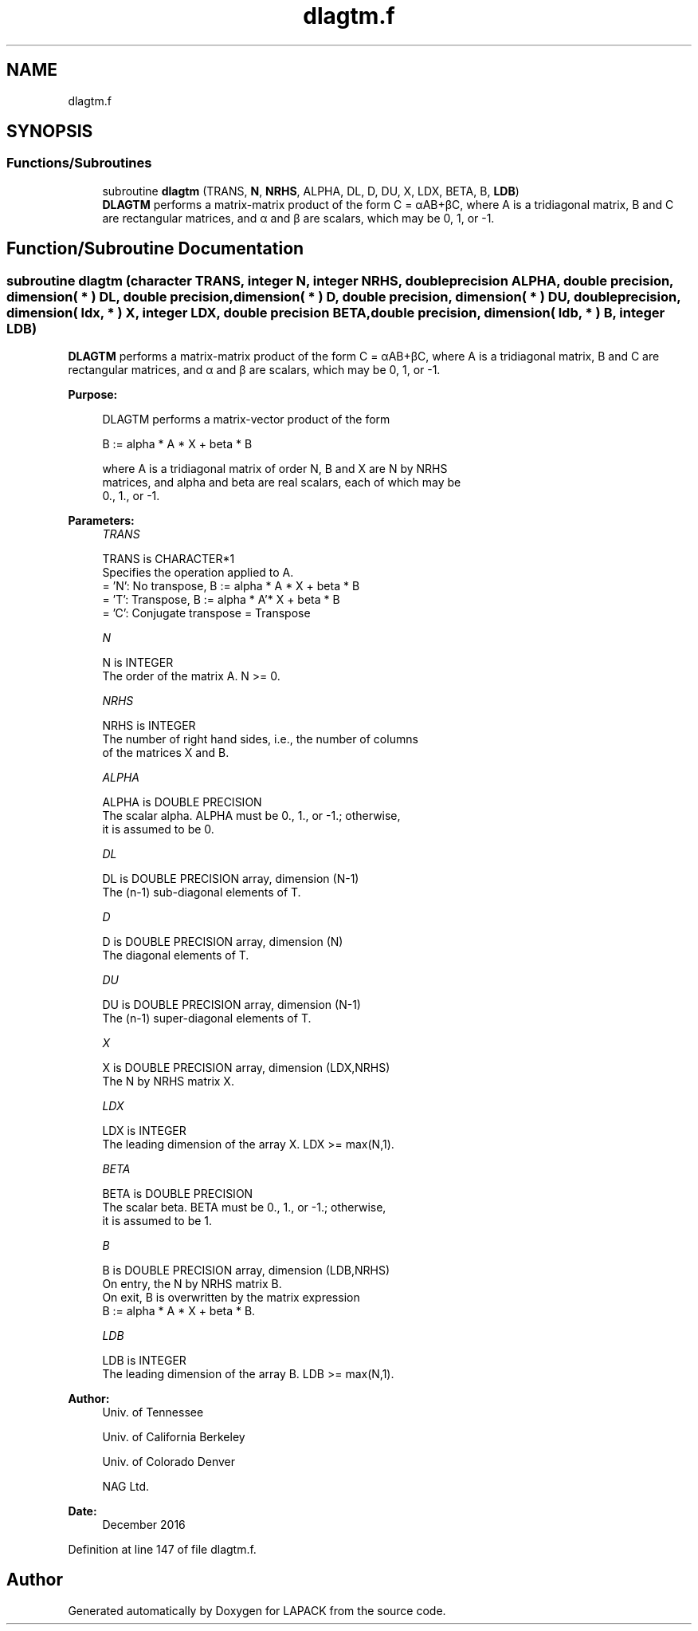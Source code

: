 .TH "dlagtm.f" 3 "Tue Nov 14 2017" "Version 3.8.0" "LAPACK" \" -*- nroff -*-
.ad l
.nh
.SH NAME
dlagtm.f
.SH SYNOPSIS
.br
.PP
.SS "Functions/Subroutines"

.in +1c
.ti -1c
.RI "subroutine \fBdlagtm\fP (TRANS, \fBN\fP, \fBNRHS\fP, ALPHA, DL, D, DU, X, LDX, BETA, B, \fBLDB\fP)"
.br
.RI "\fBDLAGTM\fP performs a matrix-matrix product of the form C = αAB+βC, where A is a tridiagonal matrix, B and C are rectangular matrices, and α and β are scalars, which may be 0, 1, or -1\&. "
.in -1c
.SH "Function/Subroutine Documentation"
.PP 
.SS "subroutine dlagtm (character TRANS, integer N, integer NRHS, double precision ALPHA, double precision, dimension( * ) DL, double precision, dimension( * ) D, double precision, dimension( * ) DU, double precision, dimension( ldx, * ) X, integer LDX, double precision BETA, double precision, dimension( ldb, * ) B, integer LDB)"

.PP
\fBDLAGTM\fP performs a matrix-matrix product of the form C = αAB+βC, where A is a tridiagonal matrix, B and C are rectangular matrices, and α and β are scalars, which may be 0, 1, or -1\&.  
.PP
\fBPurpose: \fP
.RS 4

.PP
.nf
 DLAGTM performs a matrix-vector product of the form

    B := alpha * A * X + beta * B

 where A is a tridiagonal matrix of order N, B and X are N by NRHS
 matrices, and alpha and beta are real scalars, each of which may be
 0., 1., or -1.
.fi
.PP
 
.RE
.PP
\fBParameters:\fP
.RS 4
\fITRANS\fP 
.PP
.nf
          TRANS is CHARACTER*1
          Specifies the operation applied to A.
          = 'N':  No transpose, B := alpha * A * X + beta * B
          = 'T':  Transpose,    B := alpha * A'* X + beta * B
          = 'C':  Conjugate transpose = Transpose
.fi
.PP
.br
\fIN\fP 
.PP
.nf
          N is INTEGER
          The order of the matrix A.  N >= 0.
.fi
.PP
.br
\fINRHS\fP 
.PP
.nf
          NRHS is INTEGER
          The number of right hand sides, i.e., the number of columns
          of the matrices X and B.
.fi
.PP
.br
\fIALPHA\fP 
.PP
.nf
          ALPHA is DOUBLE PRECISION
          The scalar alpha.  ALPHA must be 0., 1., or -1.; otherwise,
          it is assumed to be 0.
.fi
.PP
.br
\fIDL\fP 
.PP
.nf
          DL is DOUBLE PRECISION array, dimension (N-1)
          The (n-1) sub-diagonal elements of T.
.fi
.PP
.br
\fID\fP 
.PP
.nf
          D is DOUBLE PRECISION array, dimension (N)
          The diagonal elements of T.
.fi
.PP
.br
\fIDU\fP 
.PP
.nf
          DU is DOUBLE PRECISION array, dimension (N-1)
          The (n-1) super-diagonal elements of T.
.fi
.PP
.br
\fIX\fP 
.PP
.nf
          X is DOUBLE PRECISION array, dimension (LDX,NRHS)
          The N by NRHS matrix X.
.fi
.PP
.br
\fILDX\fP 
.PP
.nf
          LDX is INTEGER
          The leading dimension of the array X.  LDX >= max(N,1).
.fi
.PP
.br
\fIBETA\fP 
.PP
.nf
          BETA is DOUBLE PRECISION
          The scalar beta.  BETA must be 0., 1., or -1.; otherwise,
          it is assumed to be 1.
.fi
.PP
.br
\fIB\fP 
.PP
.nf
          B is DOUBLE PRECISION array, dimension (LDB,NRHS)
          On entry, the N by NRHS matrix B.
          On exit, B is overwritten by the matrix expression
          B := alpha * A * X + beta * B.
.fi
.PP
.br
\fILDB\fP 
.PP
.nf
          LDB is INTEGER
          The leading dimension of the array B.  LDB >= max(N,1).
.fi
.PP
 
.RE
.PP
\fBAuthor:\fP
.RS 4
Univ\&. of Tennessee 
.PP
Univ\&. of California Berkeley 
.PP
Univ\&. of Colorado Denver 
.PP
NAG Ltd\&. 
.RE
.PP
\fBDate:\fP
.RS 4
December 2016 
.RE
.PP

.PP
Definition at line 147 of file dlagtm\&.f\&.
.SH "Author"
.PP 
Generated automatically by Doxygen for LAPACK from the source code\&.
